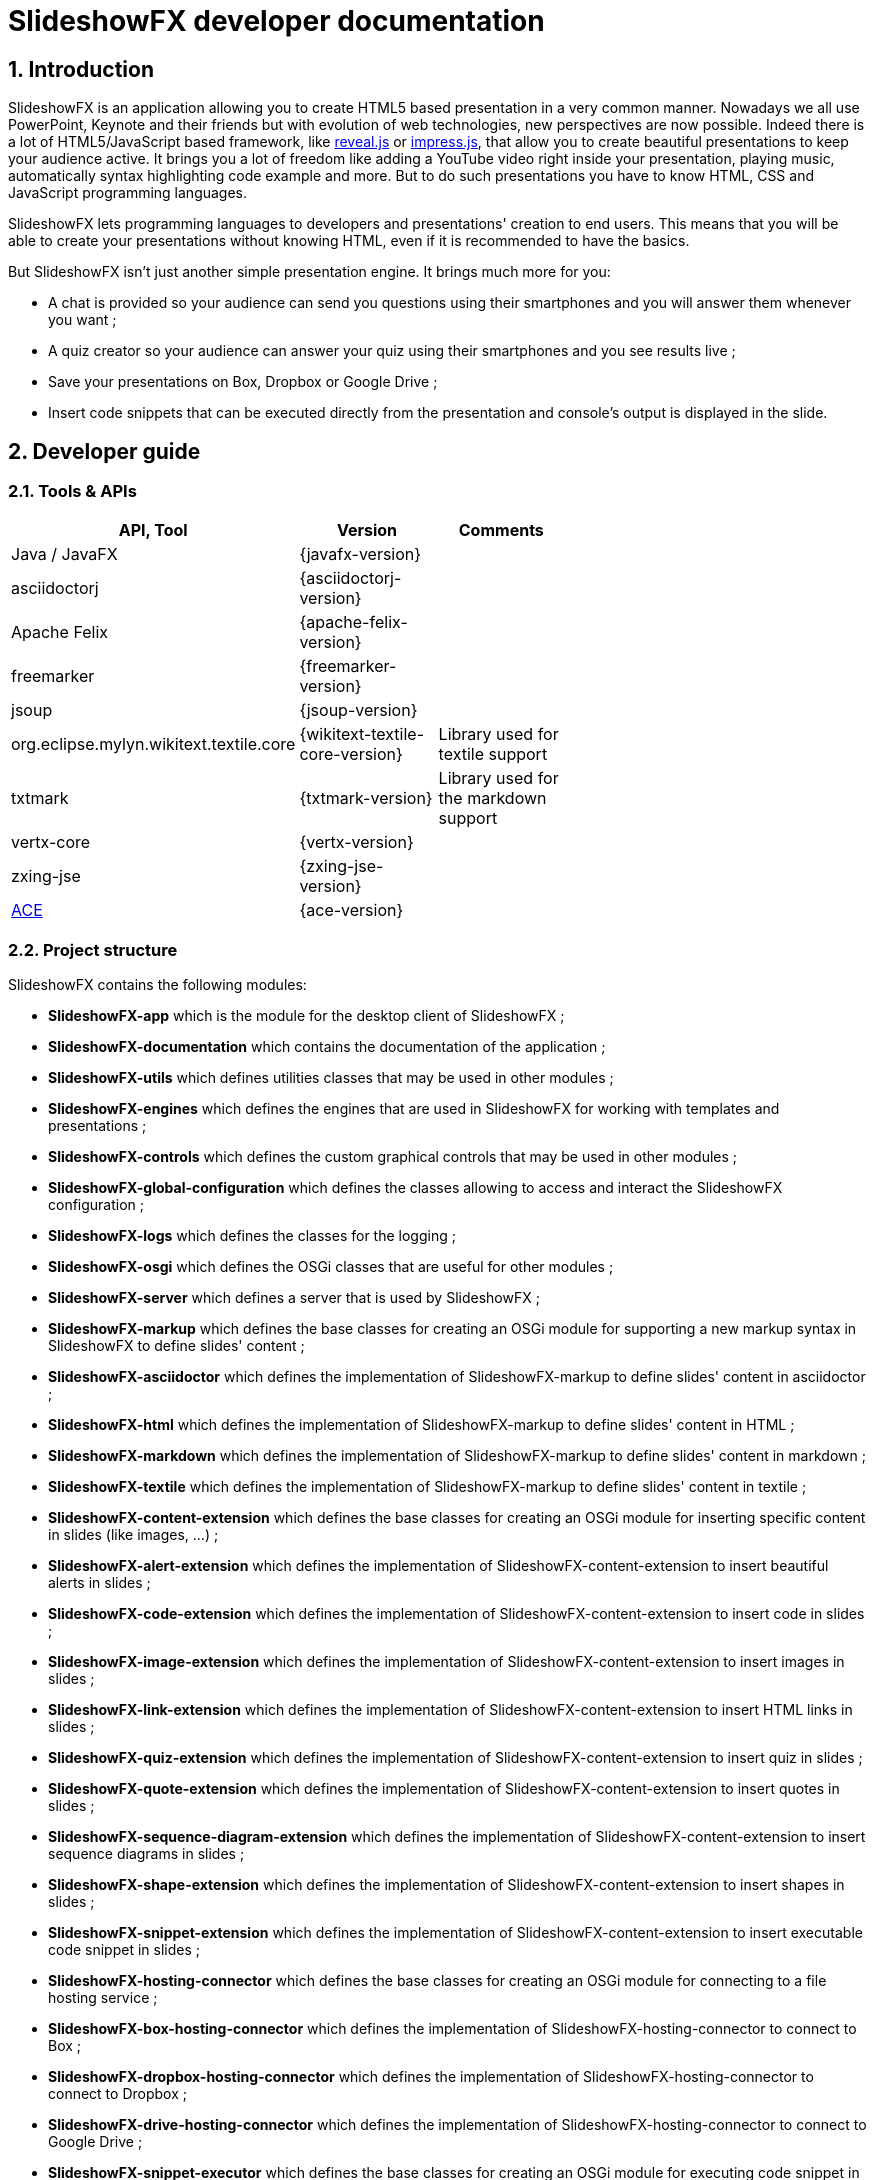 = SlideshowFX developer documentation
:numbered:
:icons:

== Introduction

SlideshowFX is an application allowing you to create HTML5 based presentation in a very common manner. Nowadays we all use PowerPoint, Keynote and their friends but with evolution of web technologies, new perspectives are now possible. Indeed there is a lot of HTML5/JavaScript based framework, like http://lab.hakim.se/reveal-js/[reveal.js] or https://github.com/bartaz/impress.js/[impress.js], that allow you to create beautiful presentations to keep your audience active. It brings you a lot of freedom like adding a YouTube video right inside your presentation, playing music, automatically syntax highlighting code example and more. But to do such presentations you have to know HTML, CSS and JavaScript programming languages.

SlideshowFX lets programming languages to developers and presentations' creation to end users. This means that you will be able to create your presentations without knowing HTML, even if it is recommended to have the basics.

But SlideshowFX isn't just another simple presentation engine. It brings much more for you:

- A chat is provided so your audience can send you questions using their smartphones and you will answer them whenever you want ;
- A quiz creator so your audience can answer your quiz using their smartphones and you see results live ;
- Save your presentations on Box, Dropbox or Google Drive ;
- Insert code snippets that can be executed directly from the presentation and console's output is displayed in the slide.

== Developer guide

=== Tools & APIs

[options=header, width="65"]
|===
| API, Tool | Version | Comments

| Java / JavaFX | {javafx-version} |

| asciidoctorj | {asciidoctorj-version} |

| Apache Felix | {apache-felix-version} |

| freemarker | {freemarker-version} |

| jsoup | {jsoup-version} |

| org.eclipse.mylyn.wikitext.textile.core | {wikitext-textile-core-version} | Library used for textile support

| txtmark | {txtmark-version} | Library used for the markdown support

| vertx-core | {vertx-version} |

| zxing-jse | {zxing-jse-version} |

| http://ace.c9.io[ACE] | {ace-version} |

|===

=== Project structure

SlideshowFX contains the following modules:

- *SlideshowFX-app* which is the module for the desktop client of SlideshowFX ;
- *SlideshowFX-documentation* which contains the documentation of the application ;
- *SlideshowFX-utils* which defines utilities classes that may be used in other modules ;
- *SlideshowFX-engines* which defines the engines that are used in SlideshowFX for working with templates and presentations ;
- *SlideshowFX-controls* which defines the custom graphical controls that may be used in other modules ;
- *SlideshowFX-global-configuration* which defines the classes allowing to access and interact the SlideshowFX configuration ;
- *SlideshowFX-logs* which defines the classes for the logging ;
- *SlideshowFX-osgi* which defines the OSGi classes that are useful for other modules ;
- *SlideshowFX-server* which defines a server that is used by SlideshowFX ;
- *SlideshowFX-markup* which defines the base classes for creating an OSGi module for supporting a new markup syntax in SlideshowFX to define slides' content ;
- *SlideshowFX-asciidoctor* which defines the implementation of SlideshowFX-markup to define slides' content in asciidoctor ;
- *SlideshowFX-html* which defines the implementation of SlideshowFX-markup to define slides' content in HTML ;
- *SlideshowFX-markdown* which defines the implementation of SlideshowFX-markup to define slides' content in markdown ;
- *SlideshowFX-textile* which defines the implementation of SlideshowFX-markup to define slides' content in textile ;
- *SlideshowFX-content-extension* which defines the base classes for creating an OSGi module for inserting specific content in slides (like images, ...) ;
- *SlideshowFX-alert-extension* which defines the implementation of SlideshowFX-content-extension to insert beautiful alerts in slides ;
- *SlideshowFX-code-extension* which defines the implementation of SlideshowFX-content-extension to insert code in slides ;
- *SlideshowFX-image-extension* which defines the implementation of SlideshowFX-content-extension to insert images in slides ;
- *SlideshowFX-link-extension* which defines the implementation of SlideshowFX-content-extension to insert HTML links in slides ;
- *SlideshowFX-quiz-extension* which defines the implementation of SlideshowFX-content-extension to insert quiz in slides ;
- *SlideshowFX-quote-extension* which defines the implementation of SlideshowFX-content-extension to insert quotes in slides ;
- *SlideshowFX-sequence-diagram-extension* which defines the implementation of SlideshowFX-content-extension to insert sequence diagrams in slides ;
- *SlideshowFX-shape-extension* which defines the implementation of SlideshowFX-content-extension to insert shapes in slides ;
- *SlideshowFX-snippet-extension* which defines the implementation of SlideshowFX-content-extension to insert executable code snippet in slides ;
- *SlideshowFX-hosting-connector* which defines the base classes for creating an OSGi module for connecting to a file hosting service ;
- *SlideshowFX-box-hosting-connector* which defines the implementation of SlideshowFX-hosting-connector to connect to Box ;
- *SlideshowFX-dropbox-hosting-connector* which defines the implementation of SlideshowFX-hosting-connector to connect to Dropbox ;
- *SlideshowFX-drive-hosting-connector* which defines the implementation of SlideshowFX-hosting-connector to connect to Google Drive ;
- *SlideshowFX-snippet-executor* which defines the base classes for creating an OSGi module for executing code snippet in a presentation ;
- *SlideshowFX-go-executor* which defines the base classes for creating an OSGi module for executing Go code snippet in a presentation ;
- *SlideshowFX-golo-executor* which defines the base classes for creating an OSGi module for executing Golo code snippet in a presentation ;
- *SlideshowFX-groovy-executor* which defines the base classes for creating an OSGi module for executing Groovy code snippet in a presentation ;
- *SlideshowFX-java-executor* which defines the base classes for creating an OSGi module for executing Java code snippet in a presentation ;
- *SlideshowFX-javascript-executor* which defines the base classes for creating an OSGi module for executing JavaScript code snippet in a presentation ;
- *SlideshowFX-kotlin-executor* which defines the base classes for creating an OSGi module for executing Kotlin code snippet in a presentation ;
- *SlideshowFX-scala-executor* which defines the base classes for creating an OSGi module for executing Scala code snippet in a presentation ;

=== Gradle

SlideshowFX uses https://gradle.org/[gradle] as build system. The version used is {gradle-version}.

==== Particularities

The documentation provided within the SlideshowFX application is the same as the one provided by the setup. In order to avoid duplicate files, the `slideshowfx-app` module unpacks the `slideshowfx-documentation` HTML documentation in its own sources. In order to update the documentation within the application and display it in the application during development, the following command could be used:

[source]
----
gradlew :slideshowfx-app:processResources
----

==== Custom tasks

Some gradle tasks are provided to help the developer :

- *installPlugin* provided for all plugins and allowing to deploy the plugin directly to the folder : `~/.SlideshowFX/plugins` ;
- *listSnapshotProjects* allowing to list projects having a `SNAPSHOT` version. This is particularly useful for knowing which project should update it's version before publishing ;
- *saveProjectsToBePublished* allowing to save within the `gradle.properties` file the projects having a `SNAPSHOT` version and that should be published on bintray ;
- *:slideshowfx-app:createSlideContentEditor* allows to build the `sfx-slide-content-editor.zip` archive when passing the `-PaceVersion=xxx` property on the command line ;
- *:slideshowfx-alert-extension:createSweetAlertPackage* allows to build the `sweetalert.zip` archive when passing the `-PsweetAlertVersion=xxx` property on the command line ;
- *:slideshowfx-shape-extension:createSnapSVGPackage* allows to build the `snapsvg.zip` archive when passing the `-PsnapSvgVersion=xxx` property on the command line.

=== Set up your environment

==== Environment variable

In order to build SlideshowFX, you will need to set *JAVA_HOME* to point to your JDK {jdk-version} installation. Ensure the variable the present in the *PATH* environment variable.

==== Running SlideshowFX in your IDE

If you are contributing to SlideshowFX and developing some features, you probably use an IDE (http://www.jetbrains.com/idea/[IntelliJ IDEA], https://netbeans.org/[NetBeans], http://www.eclipse.org/[eclipse], ...). +

In order to start the application from your IDE, you can start the `com.twasyl.slideshowfx.app.SlideshowFX` class.

=== Creating templates

Each presentation done with SlideshowFX is based on a _template_.  +
A template is composed by four main parts:

- A _template configuration_ file which contains the configuration of the template. This file *must be* named *template-config.json* and is written using JSON ;
- A _template file_ which is the HTML page that will host all slides of the presentation ;
- A _sample file_ which is an HTML page providing a sample of the template ;
- _Slide's template files_ which are the template for each kind of slide the user can add in his presentation.

All of this content is archived in a file with the extension *.sfxt* (which stands for SlideshowFX template)

A typical template archive structure is the following:
[source]
----
/
|- [F] template-config.json
|- [F] template.html
|- [F] sample.html
|- [D] resources
|- [D] slides
|------|- [D] template
----

Where:

- *[F]* = file
- *[D]* = directory

==== Template configuration file

The template configuration must be at the root of the archive and will contain all the configuration the template will need to load. An example is show below:
[source]
----
{
  "template" : {
    "name": "My first template",
    "version" : "0.2",
    "file" : "template.html",
    "js-object" : "sfx",
    "resources-directory" : "resources",

    "default-variables" : [
        {
            "name" : "author",
            "value" : "<content encoded in Base64>"
        },
        {
            "name" : "twitter",
            "value" : "<content encoded in Base64>"
        }
    ],

    "slides" : {
      "configuration" : {
        "slides-container" : "slideshowfx-slides-div",
        "slide-id-prefix" : "slide-",
        "template-directory" : "slides/template",
        "presentation-directory" : "slides/presentation"
      },
      "slides-definition" : [
        {
          "id" : 1,
          "name" : "Title",
          "file" : "title.html",
          "elements" : [
            {
              "id" : 1,
              "html-id" : "${slideNumber}-title",
              "default-content" : "Title"
            }, {
              "id" : 2,
              "html-id" : "${slideNumber}-subtitle",
              "default-content" : "Subtitle"
            }, {
               "id" : 3,
               "html-id" : "${slideNumber}-author",
               "default-content" : "Author"
            }, {
               "id" : 4,
               "html-id" : "${slideNumber}-twitter",
               "default-content" : "@Twitter"
             }
          ]
        },
        {
          "id" : 2,
          "name" : "Title and content",
          "file" : "title_content.html",
          "elements" : [
            {
              "id" : 1,
              "html-id" : "${slideNumber}-title",
              "default-content" : "Title"
            }, {
              "id" : 2,
              "html-id" : "${slideNumber}-content",
              "default-content" : "Content"
            }
          ]
        },
        {
          "id" : 3,
          "name" : "Empty",
          "file" : "empty.html",
          "elements" : [
            {
              "id" : 1,
              "html-id" : "${slideNumber}-content",
              "default-content" : "Content"
            }
          ],
          "dynamic-attributes" : [
            {
              "attribute" : "data-x",
              "template-expression" : "slideDataX",
              "prompt-message" : "Enter X position of the slide:"
            },
            {
              "attribute" : "data-y",
              "template-expression" : "slideDataY",
              "prompt-message" : "Enter Y position of the slide:"
            }
          ]
        }
      ]
    }
  }
}
----

The complete configuration is wrapped into a *template* JSON object. This object is described as below:

* *name* : the name of the template ;
* *version* : the version of the template ;
* *file* : the HTML file that is the template, which will host the slides ;
* *js-object* : is the name JavaScript object that will be used to callback to SlideshowFX ;
* *slides-container* : is the ID of the HTML markup that will contain the slides ;
* *resources-directory* : the folder that will contain the resources of the presentation, typically images file, sounds, etc ;
* *default-variables* : define custom variables that can be used inside the presentation. It is not mandatory ;
** *name* : the name of the variable ;
** *value* : the value of the variable encoded in Base64 ;
* *slides* : define the configuration of slides inside the presentation, as well as their template ;
** *configuration* : JSON object that will contain the configuration of the slides ;
*** *slide-id-prefix* : is a prefix that will be placed in the ID attribute of an HTML slide element, prefixing the slide number ;
*** *template-directory* : the directory that will contain the slide’s templates ;
*** *presentation-directory* : the directory that will contain the slides of the presentation, created by the user ;
** *slides-definition* : a JSON array that will contain the definition of each slide template as a JSON object with the following structure:
*** *id* : the ID of the slide ;
*** *name* : the name of the slide that will be displayed in SlideshowFX in the lst of available slide’s type ;
*** *file* : the template file of the slide ;
*** *elements* : a JSON array composed of JSON documents that describe all elements that can be dynamic modified (by the user or by SlideshowFX):
**** *id* : the ID for the element ;
**** *html-id* : the HTML ID of the element within the presentation. It can contain variable ;
**** *default-content* : the default content for the element ;
*** *dynamic-attributes* : a JSON array composed of JSON object describing the attributes that can be dynamically created when creating a slide by prompting its value to the user. Each object is structured as follow:
**** *attribute* : the name of the attribute ;
**** *template-expression* : the name of the template token. It is the Velocity token without the dollar sign ;
**** *prompt-message* : the message displayed to the user asking the value of the attribute.

NOTE: The best way for creating the template configuration file is to use the editor available in SlideshowFX.

==== Template file

The template file is the file that will host all slides, include all JavaScript libraries, CSS files and so on. In order to work, you have to:

- insert the freemarker token *$\{sfxJavascriptResources\}* inside a *script* code block
- define an ID for the HTML element that will host all slides
- insert the JavaScript function with the right implementation returning the current slide

[source,javascript]
----
function slideshowFXGetCurrentSlide() {
  // Return the current slide
}
----

- insert the JavaScript function with the right implementation to go to a specified slide

[source,javascript]
----
function slideshowFXGotoSlide(slideId) {
  // Go to the slide identified by the given ID
}
----

- insert the JavaScript function with the right implementation to go to the next slide

[source,javascript]
----
function slideshowFXNextSlide() {
  // Go to the next slide
}
----

- insert the JavaScript function with the right implementation to go to the previous slide

[source,javascript]
----
function slideshowFXPreviousSlide() {
  // Go to the previous slide
}
----

==== Slide’s template file

The template of a slide will define what HTML element a slide is. In some frameworks it will be a *section* markup, in others a *div* and so on. In order to create a template, you will have to respect some pre-requisites:

- The slide markup must have its ID attribute set to *$\{slideIdPrefix\}$\{slideNumber}*
- Each element that is editable by the user must have an ID attribute composed of the slide number and a discriminator. An example of the title of the slide:
[source,html]
<h1 id="${slideNumber}-title"></h1>
- Each element that is editable by the user must have the *ondblclick* attribute set to *$\{sfxCallback\}*
- It is strongly recommended to listen to slide changed event in the template file. When such an event is fired, you can call notify the SlideshowFX browser with the new current slide ID:
[source,html]
----
var slide = ...; // i.e.: document.getElementById(...)
sfxBrowser.fireSlideChangedEvent(slide.id);
----
- If dynamic attributes are needed, they can be defined like the following. Note that for this example, template-expression are *slideDataX* and *slideDataY*
[source,html]
<section ${slideDataX} ${slideDataY}></section>

==== Valid template engine tokens

The following template engine tokens are available for SlideshowFX:

* *$\{slideIdPrefix\}* indicates the prefix that will be placed before the slide number for each slide ;
* *$\{slideNumber\}* indicates the slide number generated by SlideshowFX ;
* *$\{sfxCallback\}* indicates the function that will call SlideshowFX from JavaScript ;
* *$\{sfxJavascriptResources\}* indicates the JavaScript resources SlideshowFX will insert in the presentation, like the one for inserting content, calling a quiz etc.

=== Presentations

Presentations made with SlideshowFX are an archive with the *.sfx* extension. The archive contains:

- The whole template structure
- The *presentation.html* file which is the whole presentation
- The *presentation-config.json* which is the whole configuration of the presentation

==== Configuration file

The configuration of the presentation is wrapped into an JSON configuration file named *presentation-config.json*. Here is a configuration example:
[source]
----
{
  "presentation": {
    "id": 123456789,
    "custom-resources": [
        {
            "type": "<type>",
            "content": "<content encoded in Base64>"
        },
        {
           "type": "<type>",
           "content": "<content encoded in Base64>"
       }
    ],
    "variables": [
        {
            "name": "author",
            "value": "<content encoded in Base64>"
        },
        {
            "name": "twitter",
            "value": "<content encoded in Base64>"
        }
    ],
    "slides": [
      {
        "template-id": 1,
        "id": "slide-1400836547234",
        "number": "1400836547234",
        "elements": [
          {
            "template-id": 3,
            "element-id": "1400836547234-author",
            "original-content-code": "HTML",
            "original-content": "<content encoded in Base64>",
            "html-content": "<content encoded in Base64>"
          },
          {
            "template-id": 4,
            "element-id": "1400836547234-twitter",
            "original-content-code": "HTML",
            "original-content": "<content encoded in Base64>",
            "html-content": "<content encoded in Base64>"
          },
          {
            "template-id": 1,
            "element-id": "1400836547234-title",
            "original-content-code": "HTML",
            "original-content": "<content encoded in Base64>",
            "html-content": "<content encoded in Base64>"
          },
          {
            "template-id": 2,
            "element-id": "1400836547234-subtitle",
            "original-content-code": "HTML",
            "original-content": "<content encoded in Base64>",
            "html-content": "<content encoded in Base64>"
          }
        ]
      },
      {
        "template-id": 2,
        "id": "slide-1400836587307",
        "number": "1400836587307",
        "elements": [
          {
            "template-id": 1,
            "element-id": "1400836587307-title",
            "original-content-code": "HTML",
            "original-content": "<content encoded in Base64>",
            "html-content": "<content encoded in Base64>"
          },
          {
            "template-id": 2,
            "element-id": "1400836587307-content",
            "original-content-code": "TEXTILE",
            "original-content": "<content encoded in Base64>",
            "html-content": "<content encoded in Base64>"
          }
        ]
      }
    ]
  }
}
----

The *presentation* JSON object is described below:

* *custom-resources* : the JSON that will contain a JSON object for each custom resource of the presentation ;
** *type* : the type of the resource. Possible values are *JAVASCRIPT_FILE*, *CSS_FILE*, *SCRIPT* and *CSS* ;
** *content* : the content of the resource encoded in Base64 ;
* *variables* : define custom variables that can be used inside the presentation. It is not mandatory ;
** *name* : the name of the variable ;
** *value* : the value of the variable encoded in Base64 ;
* *slides* : the JSON array that will contain a JSON object for each slide of the presentation ;
** *template-id* : the ID of the Slide that serves as template ;
** *id* : the ID of the slide ;
** *number* : the slide number ;
** *elements* : the array containing a JSON object for each element defined in the slide ;
*** *template-id* : the ID of the slide element in the template ;
*** *element-id* : the ID of the slide element ;
*** *original-content-code* : the code of the markup syntax used ;
*** *original-content* : the original content of the element encoded in Base64. This syntax of the content must correspond to the content code ;
*** *html-content* : the original content converted in HTML encoded in Base64.

NOTE: This file shouldn't be modified manually as it is generated and overwritten by the application.